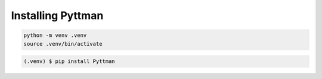 ==================
Installing Pyttman
==================

.. code-block:: console

   python -m venv .venv
   source .venv/bin/activate

.. code-block:: console

   (.venv) $ pip install Pyttman